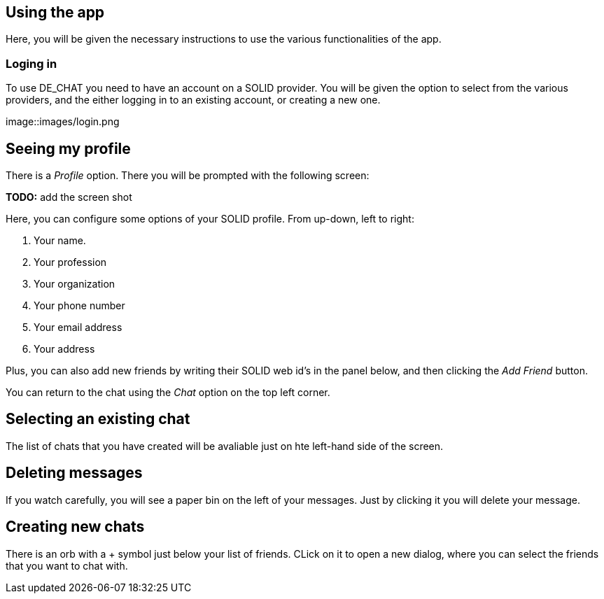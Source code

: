 == Using the app

Here, you will be given the necessary instructions to use the various functionalities of the app.

=== Loging in 
To use DE_CHAT you need to have an account on a SOLID provider. You will be given the option to select from the various providers, and the either logging in to an existing account, or creating a new one.

image::images/login.png

== Seeing my profile
There is a _Profile_ option. There you will be prompted with the following screen:

**TODO:** add the screen shot

Here, you can configure some options of your SOLID profile. From up-down, left to right:

. Your name.
. Your profession
. Your organization
. Your phone number
. Your email address
. Your address

Plus, you can also add new friends by writing their SOLID web id's in the panel below, and then clicking the _Add Friend_ button.

You can return to the chat using the _Chat_ option on the top left corner.

== Selecting an existing chat
The list of chats that you have created will be avaliable just on hte left-hand side of the screen.

== Deleting messages
If you watch carefully, you will see a paper bin on the left of your messages. Just by clicking it you will delete your message.

== Creating new chats
There is an orb with a + symbol just below your list of friends. CLick on it to open a new dialog, where you can select the friends that you want to chat with.
